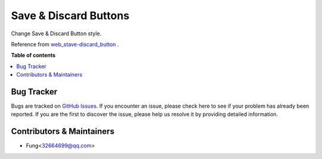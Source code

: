 ======================
Save & Discard Buttons
======================


Change Save & Discard Button style.

Reference from `web_stave-discard_button <https://apps.odoo.com/apps/modules/16.0/web_save_discard_button>`_ .


.. image:: https://raw.githubusercontent.com/fenglander/leas_web_save_discard_but/master/static/description/save_button.png


**Table of contents**

.. contents::
   :local:


Bug Tracker
===========

Bugs are tracked on `GitHub Issues <https://github.com/fenglander/leas_mes_process_reporting/issues>`_.
If you encounter an issue, please check here to see if your problem has already been reported.
If you are the first to discover the issue, please help us resolve it by providing detailed information.

Contributors & Maintainers
===========

*  Fung<32664699@qq.com>